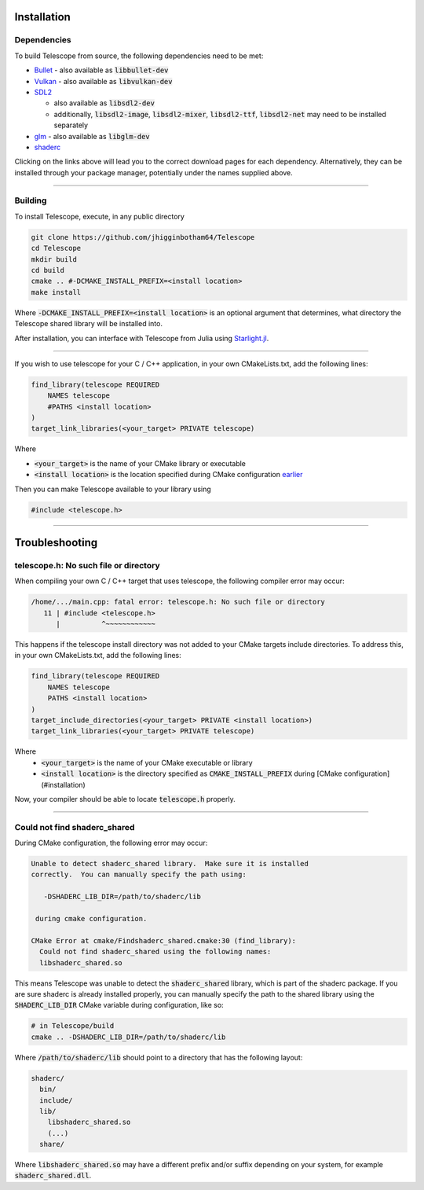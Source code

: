 Installation
============

Dependencies
************

To build Telescope from source, the following dependencies need to be met:

+ `Bullet <https://github.com/bulletphysics/bullet3>`_
  - also available as :code:`libbullet-dev`
+ `Vulkan <https://vulkan.lunarg.com/>`_
  - also available as :code:`libvulkan-dev`
+ `SDL2 <https://www.libsdl.org/download-2.0.php>`_

  - also available as :code:`libsdl2-dev`
  - additionally, :code:`libsdl2-image`, :code:`libsdl2-mixer`, :code:`libsdl2-ttf`, :code:`libsdl2-net` may need to be installed separately
+ `glm <https://github.com/g-truc/glm>`_
  - also available as :code:`libglm-dev`
+ `shaderc <https://github.com/google/shaderc#downloads>`_

Clicking on the links above will lead you to the correct download pages for each dependency. Alternatively, they can be installed through your package manager, potentially under the names supplied above.

------------------------

Building
********

To install Telescope, execute, in any public directory

.. code-block:: console

	git clone https://github.com/jhigginbotham64/Telescope
	cd Telescope
	mkdir build
	cd build
	cmake .. #-DCMAKE_INSTALL_PREFIX=<install location>
	make install

Where :code:`-DCMAKE_INSTALL_PREFIX=<install location>` is an optional argument that determines, what directory the Telescope shared library will be installed into.

After installation, you can interface with Telescope from Julia using `Starlight.jl <https://github.com/jhigginbotham64/Starlight.jl>`_.

------------------------

If you wish to use telescope for your C / C++ application, in your own CMakeLists.txt, add the following lines:

.. code-block:: console

	find_library(telescope REQUIRED
	    NAMES telescope
	    #PATHS <install location>
	)
	target_link_libraries(<your_target> PRIVATE telescope)

Where

+ :code:`<your_target>` is the name of your CMake library or executable
+ :code:`<install location>` is the location specified during CMake configuration `earlier <#installation>`_

Then you can make Telescope available to your library using

.. code-block:: cpp

	#include <telescope.h>

------------------------

Troubleshooting
===============

telescope.h: No such file or directory
****************************************

When compiling your own C / C++ target that uses telescope, the following compiler error may occur:

.. code-block:: console

	/home/.../main.cpp: fatal error: telescope.h: No such file or directory
	   11 | #include <telescope.h>
	      |          ^~~~~~~~~~~~~

This happens if the telescope install directory was not added to your CMake targets include directories. To address this, in your own CMakeLists.txt, add the following lines:

.. code-block:: console

	find_library(telescope REQUIRED
	    NAMES telescope
	    PATHS <install location>
	)
	target_include_directories(<your_target> PRIVATE <install location>)
	target_link_libraries(<your_target> PRIVATE telescope)

Where
  + :code:`<your_target>` is the name of your CMake executable or library
  + :code:`<install location>` is the directory specified as :code:`CMAKE_INSTALL_PREFIX` during [CMake configuration](#installation)

Now, your compiler should be able to locate :code:`telescope.h` properly.

------------------------

Could not find shaderc_shared
*****************************

During CMake configuration, the following error may occur:

.. code-block:: console

	Unable to detect shaderc_shared library.  Make sure it is installed
	correctly.  You can manually specify the path using:

	   -DSHADERC_LIB_DIR=/path/to/shaderc/lib

	 during cmake configuration.

	CMake Error at cmake/Findshaderc_shared.cmake:30 (find_library):
	  Could not find shaderc_shared using the following names:
	  libshaderc_shared.so

This means Telescope was unable to detect the :code:`shaderc_shared` library, which is part of the shaderc package. If you are sure shaderc is already installed properly, you can manually specify the path to the shared library using the :code:`SHADERC_LIB_DIR` CMake variable during configuration, like so:

.. code-block:: console

	# in Telescope/build
	cmake .. -DSHADERC_LIB_DIR=/path/to/shaderc/lib

Where :code:`/path/to/shaderc/lib` should point to a directory that has the following layout:

.. code-block:: console

	shaderc/
	  bin/
	  include/
	  lib/
	    libshaderc_shared.so
	    (...)
	  share/

Where :code:`libshaderc_shared.so` may have a different prefix and/or suffix depending on your system, for example :code:`shaderc_shared.dll`.



